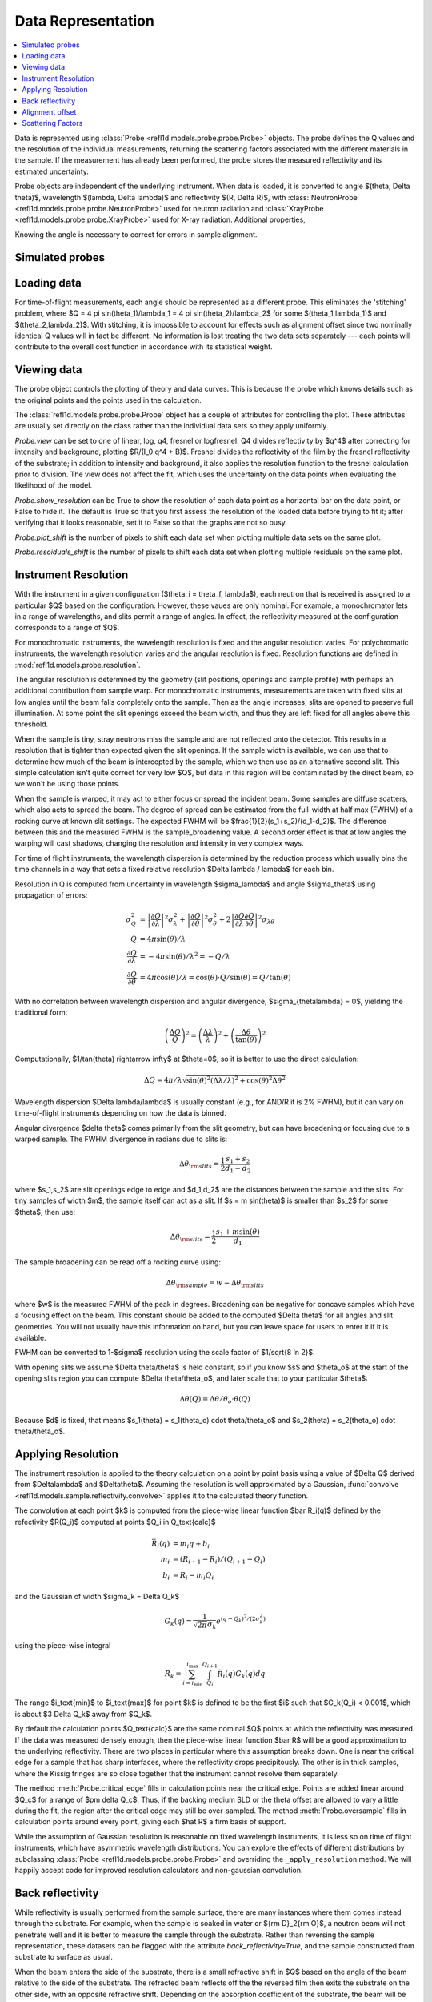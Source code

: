 .. _data-guide:

*******************
Data Representation
*******************

.. contents:: :local:

Data is represented using :class:`Probe <refl1d.models.probe.probe.Probe>` objects.
The probe defines the Q values and the resolution of the individual
measurements, returning the scattering factors associated with the
different materials in the sample.  If the measurement has already
been performed, the probe stores the measured reflectivity and its
estimated uncertainty.

Probe objects are independent of the underlying instrument.  When
data is loaded, it is converted to angle $(\theta, \Delta \theta)$,
wavelength $(\lambda, \Delta \lambda)$ and reflectivity
$(R, \Delta R)$, with :class:`NeutronProbe <refl1d.models.probe.probe.NeutronProbe>`
used for neutron radiation and :class:`XrayProbe <refl1d.models.probe.probe.XrayProbe>`
used for X-ray radiation.  Additional properties,


Knowing the angle is necessary to correct for errors in sample alignment.

.. data_simulation_:

Simulated probes
================

.. data_loading_:

Loading data
============

For time-of-flight measurements, each angle should be represented as
a different probe.  This eliminates the 'stitching' problem, where
$Q = 4 \pi \sin(\theta_1)/\lambda_1 = 4 \pi \sin(\theta_2)/\lambda_2$
for some $(\theta_1,\lambda_1)$ and $(\theta_2,\lambda_2)$.
With stitching, it is impossible to account for effects such as
alignment offset since two nominally identical Q values will in
fact be different.  No information is lost treating the two data sets
separately --- each points will contribute to the overall cost function
in accordance with its statistical weight.


.. data_views_:

Viewing data
============

The probe object controls the plotting of theory and data curves.  This
is because the probe which knows details such as the original points
and the points used in the calculation.

The :class:`refl1d.models.probe.probe.Probe` object has a couple of attributes for
controlling the plot.   These attributes are usually set directly on the
class rather than the individual data sets so they apply uniformly.

*Probe.view* can be set to one of linear, log, q4, fresnel or logfresnel.
Q4 divides reflectivity by $q^4$ after correcting for intensity and
background, plotting $R/(I_0 q^4 + B)$. Fresnel divides the reflectivity
of the film by the fresnel reflectivity of the substrate; in addition to
intensity and background, it also applies the resolution function to the
fresnel calculation prior to division. The view does not affect the fit,
which uses the uncertainty on the data points when evaluating the likelihood
of the model.

*Probe.show_resolution* can be True to show the resolution of each data point
as a horizontal bar on the data point, or False to hide it.  The default is
True so that you first assess the resolution of the loaded data before trying
to fit it; after verifying that it looks reasonable, set it to False so that
the graphs are not so busy.

*Probe.plot_shift* is the number of pixels to shift each data set when plotting
multiple data sets on the same plot.

*Probe.resoiduals_shift* is the number of pixels to shift each data set when
plotting multiple residuals on the same plot.

.. data_resolution_:

Instrument Resolution
=====================

With the instrument in a given configuration ($\theta_i = \theta_f, \lambda$),
each neutron that is received is assigned to a particular $Q$ based on
the configuration.  However, these vaues are only nominal.  For example,
a monochromator lets in a range of wavelengths, and slits permit a range
of angles.  In effect, the reflectivity measured at the configuration
corresponds to a range of $Q$.

For monochromatic instruments, the wavelength resolution is fixed and
the angular resolution varies.  For polychromatic instruments, the
wavelength resolution varies and the angular resolution is fixed.
Resolution functions are defined in :mod:`refl1d.models.probe.resolution`.

The angular resolution is determined by the geometry (slit positions,
openings and sample profile) with perhaps an additional contribution
from sample warp.  For monochromatic instruments, measurements are taken
with fixed slits at low angles until the beam falls completely onto the
sample.  Then as the angle increases, slits are opened to preserve full
illumination.  At some point the slit openings exceed the beam width,
and thus they are left fixed for all angles above this threshold.

When the sample is tiny, stray neutrons miss the sample and are not
reflected onto the detector.  This results in a resolution that is
tighter than expected given the slit openings.  If the sample width
is available, we can use that to determine how much of the beam is
intercepted by the sample, which we then use as an alternative second
slit.  This simple calculation isn't quite correct for very low $Q$, but
data in this region will be contaminated by the direct beam, so we
won't be using those points.

When the sample is warped, it may act to either focus or spread the
incident beam.  Some samples are diffuse scatters, which also acts
to spread the beam.  The degree of spread can be estimated from the
full-width at half max (FWHM) of a rocking curve at known slit settings.
The expected FWHM will be $\frac{1}{2}(s_1+s_2)/(d_1-d_2)$.  The difference
between this and the measured FWHM is the sample_broadening value.
A second order effect is that at low angles the warping will cast
shadows, changing the resolution and intensity in very complex ways.

For time of flight instruments, the wavelength dispersion
is determined by the reduction process which usually bins the time
channels in a way that sets a fixed relative resolution
$\Delta \lambda / \lambda$ for each bin.

Resolution in Q is computed from uncertainty in wavelength $\sigma_\lambda$
and angle $\sigma_\theta$ using propagation of errors:

.. math::

    \sigma^2_Q
        &= \left|\frac{\partial Q}{\partial \lambda}\right|^2 \sigma_\lambda^2
         + \left|\frac{\partial Q}{\partial \theta}\right|^2 \sigma_\theta^2
         + 2 \left|\frac{\partial Q}{\partial \lambda}
                   \frac{\partial Q}{\partial \theta}\right|^2
                   \sigma_{\lambda\theta}
         \\
    Q &= 4 \pi \sin(\theta) / \lambda \\
    \frac{\partial Q}{\partial \lambda} &= -4 \pi \sin(\theta)/\lambda^2
         = -Q/\lambda \\
    \frac{\partial Q}{\partial \theta} &= 4 \pi \cos(\theta)/\lambda
         = \cos(\theta) \cdot Q/\sin(\theta) = Q/\tan(\theta)

With no correlation between wavelength dispersion and angular divergence,
$\sigma_{\theta\lambda} = 0$, yielding the traditional form:

.. math::

    \left(\frac{\Delta Q}{Q}\right)^2
         = \left(\frac{\Delta \lambda}{\lambda}\right)^2
         + \left(\frac{\Delta \theta}{\tan(\theta)}\right)^2

Computationally, $1/\tan(\theta) \rightarrow \infty$ at $\theta=0$, so
it is better to use the direct calculation:

.. math::

    \Delta Q = 4 \pi/\lambda \sqrt{\sin(\theta)^2 (\Delta\lambda/\lambda)^2
                                   + \cos(\theta)^2 \Delta \theta^2}

Wavelength dispersion $\Delta \lambda/\lambda$ is usually constant
(e.g., for AND/R it is 2% FWHM), but it can vary on time-of-flight
instruments depending on how the data is binned.

Angular divergence $\delta \theta$ comes primarily from the slit geometry,
but can have broadening or focusing due to a warped sample.  The FWHM
divergence in radians due to slits is:

.. math::

    \Delta\theta_{\rm slits} = \frac{1}{2} \frac{s_1 + s_2}{d_1 - d_2}

where $s_1,s_2$ are slit openings edge to edge and $d_1,d_2$ are the distances
between the sample and the slits.  For tiny samples of width $m$, the sample
itself can act as a slit.  If $s = m \sin(\theta)$ is smaller than $s_2$ for
some $\theta$, then use:

.. math::

    \Delta\theta_{\rm slits} = \frac{1}{2} \frac{s_1 + m \sin(\theta)}{d_1}

The sample broadening can be read off a rocking curve using:

.. math::

    \Delta\theta_{\rm sample} = w - \Delta\theta_{\rm slits}

where $w$ is the measured FWHM of the peak in degrees. Broadening can be
negative for concave samples which have a focusing effect on the beam.  This
constant should be added to the computed $\Delta \theta$ for all angles and
slit geometries.  You will not usually have this information on hand, but
you can leave space for users to enter it if it is available.

FWHM can be converted to 1-\ $\sigma$ resolution using the scale factor of
$1/\sqrt{8 \ln 2}$.

With opening slits we assume $\Delta \theta/\theta$ is held constant, so if
you know $s$ and $\theta_o$ at the start of the opening slits region you
can compute $\Delta \theta/\theta_o$, and later scale that to your
particular $\theta$:

.. math::

    \Delta\theta(Q) = \Delta\theta/\theta_o \cdot \theta(Q)

Because $d$ is fixed, that means
$s_1(\theta) = s_1(\theta_o) \cdot \theta/\theta_o$ and
$s_2(\theta) = s_2(\theta_o) \cdot \theta/\theta_o$.


.. data_resolution_calculator_:

Applying Resolution
===================

The instrument resolution is applied to the theory calculation on
a point by point basis using a value of $\Delta Q$ derived from
$\Delta\lambda$ and $\Delta\theta$.   Assuming the resolution is
well approximated by a Gaussian,
:func:`convolve <refl1d.models.sample.reflectivity.convolve>` applies it to the
calculated theory function.

The convolution at each point $k$ is computed from the piece-wise linear
function $\bar R_i(q)$ defined by the refectivity $R(Q_i)$ computed
at points $Q_i \in Q_\text{calc}$

.. math::

    \bar R_i(q) &= m_i q + b_i \\
    m_i &= (R_{i+1} - R_i)/(Q_{i+1} - Q_i) \\
    b_i &= R_i - m_i Q_i

and the Gaussian of width $\sigma_k = \Delta Q_k$

.. math::

    G_k(q) = \frac{1}{\sqrt{2 \pi}\sigma_k} e^{(q-Q_k)^2 / (2 \sigma_k^2)}

using the piece-wise integral

.. math::

    \hat R_k = \sum_{i=i_\text{min}}^{i_\text{max}}
        \int_{Q_i}^{Q_{i+1}} \bar R_i(q) G_k(q) dq

The range $i_\text{min}$ to $i_\text{max}$ for point $k$ is defined
to be the first $i$ such that $G_k(Q_i) < 0.001$, which is
about $3 \Delta Q_k$ away from $Q_k$.

By default the calculation points $Q_\text{calc}$ are the same
nominal $Q$ points at which the reflectivity was measured.   If the
data was measured densely enough, then the piece-wise linear function
$\bar R$ will be a good approximation to the underlying reflectivity.
There are two places in particular where this assumption breaks down.
One is near the critical edge for a sample that has sharp interfaces,
where the reflectivity drops precipitously. The other is in thick
samples, where the Kissig fringes are so close together that the
instrument cannot resolve them separately.

The method :meth:`Probe.critical_edge` fills in calculation points
near the critical edge.  Points are added linear around $Q_c$ for
a range of $\pm \delta Q_c$.  Thus, if the backing medium SLD or
the theta offset are allowed to vary a little during the fit, the
region after the critical edge may still be over-sampled.
The method :meth:`Probe.oversample` fills in calculation points
around every point, giving each $\hat R$ a firm basis of support.

While the assumption of Gaussian resolution is reasonable on fixed
wavelength instruments, it is less  so on time of flight instruments,
which have asymmetric wavelength  distributions.  You can explore the
effects of different distributions by subclassing
:class:`Probe <refl1d.models.probe.probe.Probe>`  and overriding the
``_apply_resolution`` method.  We will happily accept code for
improved resolution calculators and non-gaussian convolution.


.. data_backrefl_:

Back reflectivity
=================

While reflectivity is usually performed from the sample surface,
there are many instances where them comes instead through the
substrate.  For example, when the sample is soaked in water or
${\rm D}_2{\rm O}$, a neutron beam will not penetrate well and
it is better to measure the sample through the substrate.  Rather
than reversing the sample representation, these datasets can
be flagged with the attribute *back_reflectivity=True*, and the
sample constructed from substrate to surface as usual.

When the beam enters the side of the substrate, there is a
small refractive shift in $Q$ based on the angle of the beam relative
to the side of the substrate. The refracted beam reflects off the
the reversed film then exits the substrate on the other side, with an
opposite refractive shift.  Depending on the absorption coefficient
of the substrate, the beam will be attenuated in the process.

The refractive shift and the reversing of the film are automatically
handled by the underlying reflectivity calculation.  You can even
combine measurements through the sample surface and the substrate
into a single measurement, with negative $Q$ values representing
the transition from surface to substrate.  This is not uncommon with
magnetic thin film samples.

Usually the absorption effects of the substrate are accounted for
by measuring the incident beam through the same substrate before
normalizing the reflectivity.  There is a slight difference in path
length through the substrate depending on angle, but it is not
significant.  When this is not the case, particularly for measurements
which cross from the surface to substrate in the same scan, an
additional *back_absorption* parameter can be used to scale the
back reflectivity relative to the surface reflectivity.  There
is an overall *intensity* parameter which scales both the surface
and the back reflectivity.

The interaction between *back_reflectivity*, *back_absorption*,
sample representation and $Q$ value can be somewhat tricky.  It


.. data_alignment_:

Alignment offset
================

It can sometimes be difficult to align the sample, particularly on
X-ray instruments.  Unfortunately, a misaligned sample can lead to
a error in the measured position of the critical edge.  Since the
statistics for the measurement are very good in this region, the
effects on the fit can be large.  By representing the angle directly,
an alignment offset can be incorporated into the reflectivity calculation.
Furthermore, the uncertainty in the alignment can be estimated from
the alignment scans, and this information incorporated directly into
the fit.  Without the theta offset correction you would need to
compensate for the critical edge by allowing the scattering length
density of the substrate to vary during the fit, but this would lead to
incorrectly calculated reflectivity for the remaining points.  For
example, the simulation :download:`toffset.py` shows more than 5% error
in reflectivity for a silicon substrate with a 0.005\ |deg| offset.

The method
:meth:`Probe.alignment_uncertainty <refl1d.models.probe.probe.Probe.alignment_uncertainty>`
computes the uncertainty in a alignment from the information in a
rocking curve.  The alignment itself comes from the peak position in
the rocking curve, with uncertainty determined from the uncertainty
in the peak position.  Note that this is not the same as the width
of the peak; the peak stays roughly the same width as statistics are
improved, but the uncertainty in position and width will
decrease.\ [#Daymond2002]_ There is an additional uncertainty in
alignment due to motor step size, easily computed from the
variance in a uniform distribution.  Combined, the uncertainty
in *theta_offset* is:

.. math::

    \Delta\theta \approx \sqrt{w^2/I + d^2/12}

where $w$ is the full-width of the peak in radians at half maximum,
$I$ is the integrated intensity under the peak and $d$ is the motor
step size is radians.


.. data_scattering_factors_:

Scattering Factors
==================

The effective scattering length density of the material is dependent
on the composition of the material and on the type and wavelength of
the probe object.  Using the chemical formula,
:meth:`scattering_factors <refl1d.models.probe.probe.Probe.scattering_factors>`
computes the scattering factors ($\rho$, $\rho_i$, $\rho_{\rm inc}$)
associated with the material.  This means the same sample representation
can be used for X-ray and neutron experiments, with mass density as the
fittable parameter.  For energy dependent materials (e.g., Gd for neutrons),
then scattering factors will be returned for all of the energies in the
probe. (Note: energy dependent neutron scattering factors are not yet
implemented in periodic table.)

The returned scattering factors are normalized to density=1 |g/cm^3|.
To use these values in the calculation of reflectivity, they need to
be scaled by density and volume fraction.  Using normalized density,
the value returned by scattering_factors can be cached so only one
lookup is necessary during the fit even when density is a fitting
parameter.

The material itself can be flagged to use the incoherent scattering
factor $\rho_{\rm inc}$ which is by default ignored.

Magnetic scattering factors for the material are not presently
available in the periodic table.  Interested parties may consider
extending periodic table with magnetic scattering information and
adding support to
:class:`PolarizedNeutronProbe <refl1d.models.probe.probe.PolarizedNeutronProbe>`


.. [#Daymond2002] M.R. Daymond, P.J. Withers and M.W. Johnson;
   The expected uncertainty of diffraction-peak location",
   Appl. Phys. A 74 [Suppl.], S112 - S114 (2002).
   http://dx.doi.org/10.1007/s003390201392
